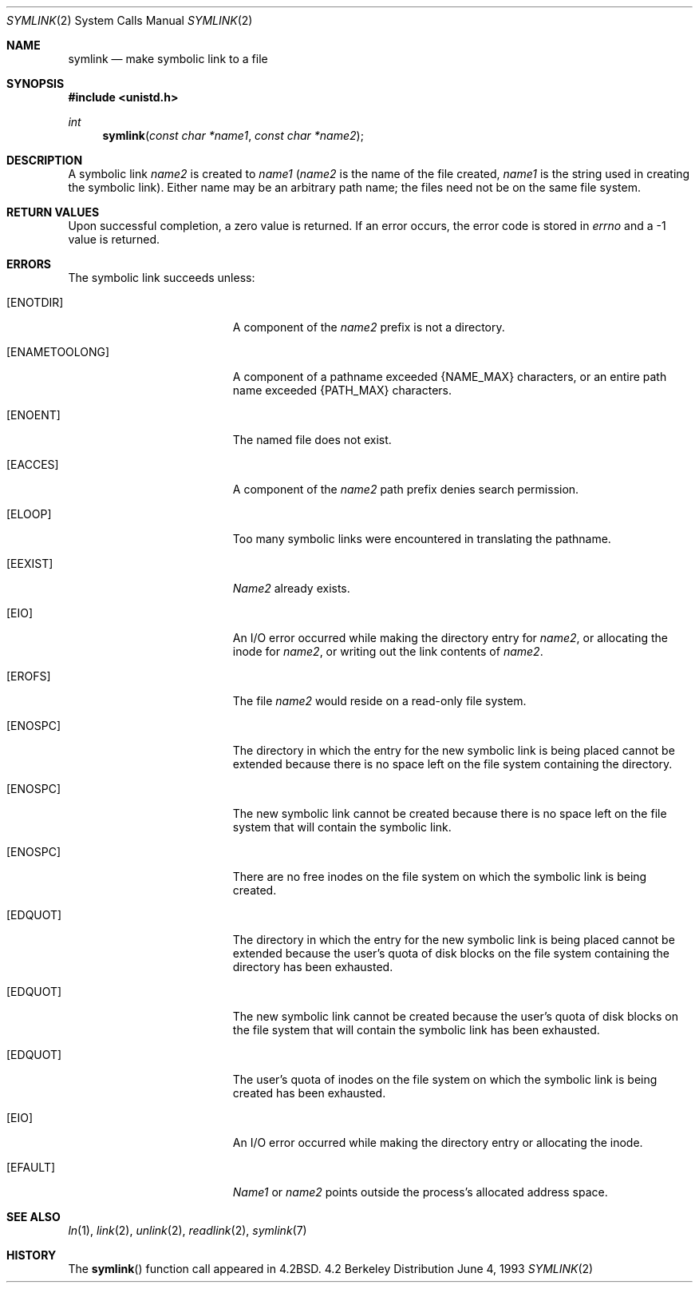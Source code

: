 .\"	$OpenBSD: src/lib/libc/sys/symlink.2,v 1.5 1998/09/06 22:23:19 aaron Exp $
.\"	$NetBSD: symlink.2,v 1.7 1995/02/27 12:38:34 cgd Exp $
.\"
.\" Copyright (c) 1983, 1991, 1993
.\"	The Regents of the University of California.  All rights reserved.
.\"
.\" Redistribution and use in source and binary forms, with or without
.\" modification, are permitted provided that the following conditions
.\" are met:
.\" 1. Redistributions of source code must retain the above copyright
.\"    notice, this list of conditions and the following disclaimer.
.\" 2. Redistributions in binary form must reproduce the above copyright
.\"    notice, this list of conditions and the following disclaimer in the
.\"    documentation and/or other materials provided with the distribution.
.\" 3. All advertising materials mentioning features or use of this software
.\"    must display the following acknowledgement:
.\"	This product includes software developed by the University of
.\"	California, Berkeley and its contributors.
.\" 4. Neither the name of the University nor the names of its contributors
.\"    may be used to endorse or promote products derived from this software
.\"    without specific prior written permission.
.\"
.\" THIS SOFTWARE IS PROVIDED BY THE REGENTS AND CONTRIBUTORS ``AS IS'' AND
.\" ANY EXPRESS OR IMPLIED WARRANTIES, INCLUDING, BUT NOT LIMITED TO, THE
.\" IMPLIED WARRANTIES OF MERCHANTABILITY AND FITNESS FOR A PARTICULAR PURPOSE
.\" ARE DISCLAIMED.  IN NO EVENT SHALL THE REGENTS OR CONTRIBUTORS BE LIABLE
.\" FOR ANY DIRECT, INDIRECT, INCIDENTAL, SPECIAL, EXEMPLARY, OR CONSEQUENTIAL
.\" DAMAGES (INCLUDING, BUT NOT LIMITED TO, PROCUREMENT OF SUBSTITUTE GOODS
.\" OR SERVICES; LOSS OF USE, DATA, OR PROFITS; OR BUSINESS INTERRUPTION)
.\" HOWEVER CAUSED AND ON ANY THEORY OF LIABILITY, WHETHER IN CONTRACT, STRICT
.\" LIABILITY, OR TORT (INCLUDING NEGLIGENCE OR OTHERWISE) ARISING IN ANY WAY
.\" OUT OF THE USE OF THIS SOFTWARE, EVEN IF ADVISED OF THE POSSIBILITY OF
.\" SUCH DAMAGE.
.\"
.\"     @(#)symlink.2	8.1 (Berkeley) 6/4/93
.\"
.Dd June 4, 1993
.Dt SYMLINK 2
.Os BSD 4.2
.Sh NAME
.Nm symlink
.Nd make symbolic link to a file
.Sh SYNOPSIS
.Fd #include <unistd.h>
.Ft int
.Fn symlink "const char *name1" "const char *name2"
.Sh DESCRIPTION
A symbolic link
.Fa name2
is created to
.Fa name1
.Pf ( Fa name2
is the name of the
file created,
.Fa name1
is the string
used in creating the symbolic link).
Either name may be an arbitrary path name; the files need not
be on the same file system.
.Sh RETURN VALUES
Upon successful completion, a zero value is returned.
If an error occurs, the error code is stored in
.Va errno
and a -1 value is returned.
.Sh ERRORS
The symbolic link succeeds unless:
.Bl -tag -width Er
.It Bq Er ENOTDIR
A component of the
.Fa name2
prefix is not a directory.
.It Bq Er ENAMETOOLONG
A component of a pathname exceeded 
.Dv {NAME_MAX}
characters, or an entire path name exceeded 
.Dv {PATH_MAX}
characters.
.It Bq Er ENOENT
The named file does not exist.
.It Bq Er EACCES
A component of the
.Fa name2
path prefix denies search permission.
.It Bq Er ELOOP
Too many symbolic links were encountered in translating the pathname.
.It Bq Er EEXIST
.Fa Name2
already exists.
.It Bq Er EIO
An I/O error occurred while making the directory entry for
.Fa name2 ,
or allocating the inode for
.Fa name2 ,
or writing out the link contents of
.Fa name2 .
.It Bq Er EROFS
The file
.Fa name2
would reside on a read-only file system.
.It Bq Er ENOSPC
The directory in which the entry for the new symbolic link is being placed
cannot be extended because there is no space left on the file
system containing the directory.
.It Bq Er ENOSPC
The new symbolic link cannot be created because there
is no space left on the file
system that will contain the symbolic link.
.It Bq Er ENOSPC
There are no free inodes on the file system on which the
symbolic link is being created.
.It Bq Er EDQUOT
The directory in which the entry for the new symbolic link
is being placed cannot be extended because the
user's quota of disk blocks on the file system
containing the directory has been exhausted.
.It Bq Er EDQUOT
The new symbolic link cannot be created because the user's
quota of disk blocks on the file system that will
contain the symbolic link has been exhausted.
.It Bq Er EDQUOT
The user's quota of inodes on the file system on
which the symbolic link is being created has been exhausted.
.It Bq Er EIO
An I/O error occurred while making the directory entry or allocating the inode.
.It Bq Er EFAULT
.Fa Name1
or
.Fa name2
points outside the process's allocated address space.
.El
.Sh SEE ALSO
.Xr ln 1 ,
.Xr link 2 ,
.Xr unlink 2 ,
.Xr readlink 2 ,
.Xr symlink 7
.Sh HISTORY
The
.Fn symlink
function call appeared in
.Bx 4.2 .
